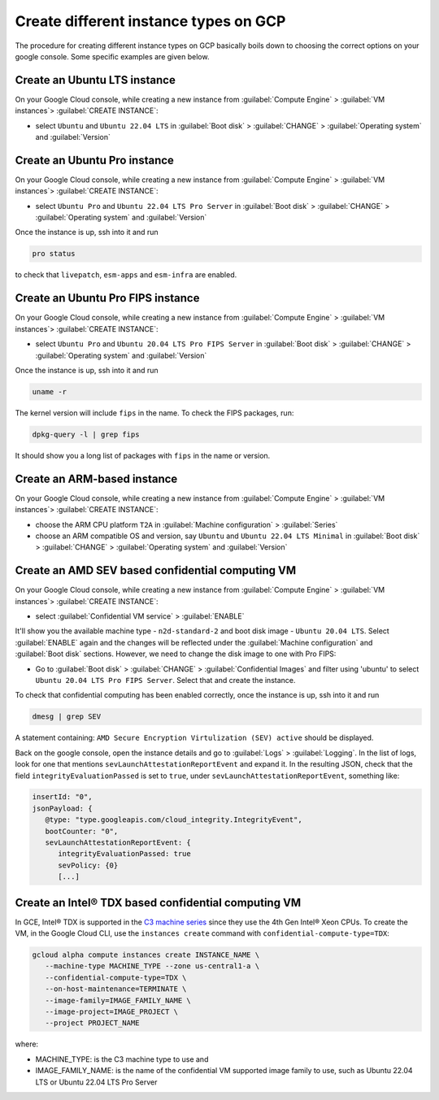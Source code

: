 Create different instance types on GCP
======================================

The procedure for creating different instance types on GCP basically boils down to choosing the correct options on your google console. Some specific examples are given below.


.. _create-lts-on-gcp:

Create an Ubuntu LTS instance
-----------------------------

On your Google Cloud console, while creating a new instance from :guilabel:`Compute Engine` > :guilabel:`VM instances`> :guilabel:`CREATE INSTANCE`:

* select ``Ubuntu`` and ``Ubuntu 22.04 LTS`` in :guilabel:`Boot disk` > :guilabel:`CHANGE` > :guilabel:`Operating system` and :guilabel:`Version`


.. _create-pro-on-gcp:

Create an Ubuntu Pro instance
-----------------------------

On your Google Cloud console, while creating a new instance from :guilabel:`Compute Engine` > :guilabel:`VM instances`> :guilabel:`CREATE INSTANCE`:

* select ``Ubuntu Pro`` and ``Ubuntu 22.04 LTS Pro Server`` in :guilabel:`Boot disk` > :guilabel:`CHANGE` > :guilabel:`Operating system` and :guilabel:`Version`

Once the instance is up, ssh into it and run

.. code::

   pro status

to check that ``livepatch``, ``esm-apps`` and ``esm-infra`` are enabled.


.. _create-pro-fips-on-gcp:

Create an Ubuntu Pro FIPS instance
----------------------------------

On your Google Cloud console, while creating a new instance from :guilabel:`Compute Engine` > :guilabel:`VM instances`> :guilabel:`CREATE INSTANCE`:

* select ``Ubuntu Pro`` and ``Ubuntu 20.04 LTS Pro FIPS Server`` in :guilabel:`Boot disk` > :guilabel:`CHANGE` > :guilabel:`Operating system` and :guilabel:`Version`

Once the instance is up, ssh into it and run

.. code::

   uname -r

The kernel version will include ``fips`` in the name. To check the FIPS packages, run:

.. code::

   dpkg-query -l | grep fips

It should show you a long list of packages with ``fips`` in the name or version.


.. _create-arm-on-gcp:

Create an ARM-based instance
----------------------------

On your Google Cloud console, while creating a new instance from :guilabel:`Compute Engine` > :guilabel:`VM instances`> :guilabel:`CREATE INSTANCE`:

* choose the ARM CPU platform ``T2A`` in :guilabel:`Machine configuration` > :guilabel:`Series`
* choose an ARM compatible OS and version, say ``Ubuntu`` and ``Ubuntu 22.04 LTS Minimal`` in :guilabel:`Boot disk` > :guilabel:`CHANGE` > :guilabel:`Operating system` and :guilabel:`Version` 


.. _create-amd-sev-conf-compute-on-gcp:

Create an AMD SEV based confidential computing VM 
--------------------------------------------------

On your Google Cloud console, while creating a new instance from :guilabel:`Compute Engine` > :guilabel:`VM instances`> :guilabel:`CREATE INSTANCE`:

* select :guilabel:`Confidential VM service` > :guilabel:`ENABLE`

It'll show you the available machine type - ``n2d-standard-2`` and boot disk image - ``Ubuntu 20.04 LTS``. Select :guilabel:`ENABLE` again and the changes will be reflected under the :guilabel:`Machine configuration` and :guilabel:`Boot disk` sections. However, we need to change the disk image to one with Pro FIPS:

* Go to :guilabel:`Boot disk` > :guilabel:`CHANGE` > :guilabel:`Confidential Images` and filter using 'ubuntu' to select ``Ubuntu 20.04 LTS Pro FIPS Server``. Select that and create the instance.

To check that confidential computing has been enabled correctly, once the instance is up, ssh into it and run

.. code::
   
   dmesg | grep SEV

A statement containing: ``AMD Secure Encryption Virtulization (SEV) active`` should be displayed. 

Back on the google console, open the instance details and go to :guilabel:`Logs` > :guilabel:`Logging`. In the list of logs, look for one that mentions ``sevLaunchAttestationReportEvent`` and expand it. In the resulting JSON, check that the field ``integrityEvaluationPassed`` is set to ``true``, under ``sevLaunchAttestationReportEvent``, something like:

.. code::

   insertId: "0",
   jsonPayload: {
      @type: "type.googleapis.com/cloud_integrity.IntegrityEvent",
      bootCounter: "0",
      sevLaunchAttestationReportEvent: {
         integrityEvaluationPassed: true
         sevPolicy: {0}
         [...]         


.. _create-intel-tdx-conf-compute-on-gcp:

Create an Intel® TDX based confidential computing VM 
-----------------------------------------------------

In GCE, Intel® TDX is supported in the `C3 machine series`_ since they use the 4th Gen Intel® Xeon CPUs. To create the VM, in the Google Cloud CLI, use the ``instances create`` command with ``confidential-compute-type=TDX``:

.. code::

   gcloud alpha compute instances create INSTANCE_NAME \
      --machine-type MACHINE_TYPE --zone us-central1-a \
      --confidential-compute-type=TDX \
      --on-host-maintenance=TERMINATE \
      --image-family=IMAGE_FAMILY_NAME \
      --image-project=IMAGE_PROJECT \
      --project PROJECT_NAME

where:

* MACHINE_TYPE: is the C3 machine type to use and 
* IMAGE_FAMILY_NAME: is the name of the confidential VM supported image family to use, such as Ubuntu 22.04 LTS or Ubuntu 22.04 LTS Pro Server


.. _`C3 machine series`: https://cloud.google.com/compute/docs/general-purpose-machines#c3_series
